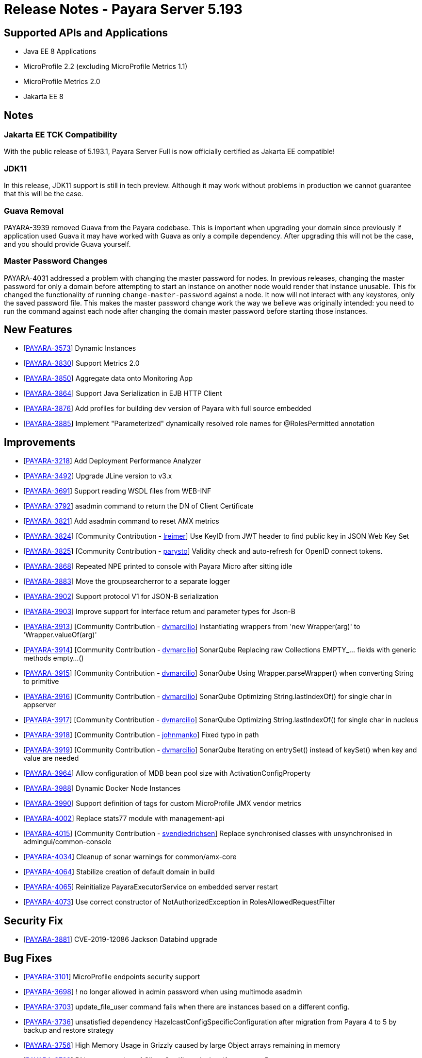 = Release Notes - Payara Server 5.193

== Supported APIs and Applications

* Java EE 8 Applications
* MicroProfile 2.2 (excluding MicroProfile Metrics 1.1)
* MicroProfile Metrics 2.0
* Jakarta EE 8

== Notes

=== Jakarta EE TCK Compatibility

With the public release of 5.193.1, Payara Server Full is now officially certified as Jakarta EE compatible!

=== JDK11

In this release, JDK11 support is still in tech preview. Although it may work without problems in production we cannot guarantee that this will be the case.

=== Guava Removal

PAYARA-3939 removed Guava from the Payara codebase. This is important when upgrading your domain since previously if application used Guava it may have worked with Guava as only a compile dependency. After upgrading this will not be the case, and you should provide Guava yourself.

=== Master Password Changes

PAYARA-4031 addressed a problem with changing the master password for nodes. In previous releases, changing the master password for only a domain before attempting to start an instance on another node would render that instance unusable. This fix changed the functionality of running `change-master-password` against a node. It now will not interact with any keystores, only the saved password file. This makes the master password change work the way we believe was originally intended: you need to run the command against each node after changing the domain master password before starting those instances.

== New Features

* [https://github.com/payara/Payara/pull/4090[PAYARA-3573]] Dynamic Instances
* [https://github.com/payara/Payara/pull/4076[PAYARA-3830]] Support Metrics 2.0
* [https://github.com/payara/Payara/pull/4121[PAYARA-3850]] Aggregate data onto Monitoring App
* [https://github.com/payara/Payara/pull/4037[PAYARA-3864]] Support Java Serialization in EJB HTTP Client
* [https://github.com/payara/Payara/pull/3987[PAYARA-3876]] Add profiles for building dev version of Payara with full source embedded
* [https://github.com/payara/Payara/pull/4142[PAYARA-3885]] Implement "Parameterized" dynamically resolved role names for @RolesPermitted annotation

== Improvements

* [https://github.com/payara/Payara/pull/4058[PAYARA-3218]] Add Deployment Performance Analyzer
* [https://github.com/payara/Payara/pull/3739[PAYARA-3492]] Upgrade JLine version to v3.x
* [https://github.com/payara/Payara/pull/3972[PAYARA-3691]] Support reading WSDL files from WEB-INF
* [https://github.com/payara/Payara/pull/4129[PAYARA-3792]] asadmin command to return the DN of Client Certificate
* [https://github.com/payara/Payara/pull/4020[PAYARA-3821]] Add asadmin command to reset AMX metrics
* [https://github.com/payara/Payara/pull/3799[PAYARA-3824]] [Community Contribution - https://github.com/lreimer[lreimer]] Use KeyID from JWT header to find public key in JSON Web Key Set
* [https://github.com/payara/Payara/pull/3922[PAYARA-3825]] [Community Contribution - https://github.com/parysto[parysto]] Validity check and auto-refresh for OpenID connect tokens.
* [https://github.com/payara/Payara/pull/4005[PAYARA-3868]] Repeated NPE printed to console with Payara Micro after sitting idle
* [https://github.com/payara/Payara/pull/4128[PAYARA-3883]] Move the groupsearcherror to a separate logger
* [https://github.com/payara/Payara/pull/4037[PAYARA-3902]] Support protocol V1 for JSON-B serialization
* [https://github.com/payara/Payara/pull/4037[PAYARA-3903]] Improve support for interface return and parameter types for Json-B
* [https://github.com/payara/Payara/pull/4033[PAYARA-3913]] [Community Contribution - https://github.com/dvmarcilio[dvmarcilio]] Instantiating wrappers from 'new Wrapper(arg)' to 'Wrapper.valueOf(arg)'
* [https://github.com/payara/Payara/pull/4032[PAYARA-3914]] [Community Contribution - https://github.com/dvmarcilio[dvmarcilio]] SonarQube Replacing raw Collections EMPTY_... fields with generic methods empty…()
* [https://github.com/payara/Payara/pull/4030[PAYARA-3915]] [Community Contribution - https://github.com/dvmarcilio[dvmarcilio]] SonarQube Using Wrapper.parseWrapper() when converting String to primitive
* [https://github.com/payara/Payara/pull/4026[PAYARA-3916]] [Community Contribution - https://github.com/dvmarcilio[dvmarcilio]] SonarQube Optimizing String.lastIndexOf() for single char in appserver
* [https://github.com/payara/Payara/pull/4022[PAYARA-3917]] [Community Contribution - https://github.com/dvmarcilio[dvmarcilio]] SonarQube Optimizing String.lastIndexOf() for single char in nucleus
* [https://github.com/payara/Payara/pull/3990[PAYARA-3918]] [Community Contribution - https://github.com/johnmanko[johnmanko]] Fixed typo in path
* [https://github.com/payara/Payara/pull/4038[PAYARA-3919]] [Community Contribution - https://github.com/dvmarcilio[dvmarcilio]] SonarQube Iterating on entrySet() instead of keySet() when key and value are needed
* [https://github.com/payara/Payara/pull/4084[PAYARA-3964]] Allow configuration of MDB bean pool size with ActivationConfigProperty
* [https://github.com/payara/Payara/pull/4130[PAYARA-3988]] Dynamic Docker Node Instances
* [https://github.com/payara/Payara/pull/4076[PAYARA-3990]] Support definition of tags for custom MicroProfile JMX vendor metrics
* [https://github.com/payara/Payara/pull/4100[PAYARA-4002]] Replace stats77 module with management-api
* [https://github.com/payara/Payara/pull/4096[PAYARA-4015]] [Community Contribution - https://github.com/svendiedrichsen[svendiedrichsen]] Replace synchronised classes with unsynchronised in admingui/common-console
* [https://github.com/payara/Payara/pull/4124[PAYARA-4034]] Cleanup of sonar warnings for common/amx-core
* [https://github.com/payara/Payara/pull/4150[PAYARA-4064]] Stabilize creation of default domain in build
* [https://github.com/payara/Payara/pull/4135[PAYARA-4065]] Reinitialize PayaraExecutorService on embedded server restart
* [https://github.com/payara/Payara/pull/4151[PAYARA-4073]] Use correct constructor of NotAuthorizedException in RolesAllowedRequestFilter

== Security Fix

* [https://github.com/payara/Payara/pull/4004[PAYARA-3881]] CVE-2019-12086 Jackson Databind upgrade

== Bug Fixes

* [https://github.com/payara/Payara/pull/3975[PAYARA-3101]] MicroProfile endpoints security support
* [https://github.com/payara/Payara/pull/3739[PAYARA-3698]] ! no longer allowed in admin password when using multimode asadmin
* [https://github.com/payara/Payara/pull/3965[PAYARA-3703]] update_file_user command fails when there are instances based on a different config.
* [https://github.com/payara/Payara/pull/3976[PAYARA-3736]] unsatisfied dependency HazelcastConfigSpecificConfiguration after migration from Payara 4 to 5 by backup and restore strategy
* [https://github.com/payara/Payara/pull/4001[PAYARA-3756]] High Memory Usage in Grizzly caused by large Object arrays remaining in memory
* [https://github.com/payara/Payara/pull/4042[PAYARA-3789]] DN representation of Client Certificate isn't uniform across Payara
* [https://github.com/payara/Payara/pull/4031[PAYARA-3797]] JDBC Connection Pool Flush when targeting Deployment Groups/Instances
* [https://github.com/payara/Payara/pull/4006[PAYARA-3815]] Support Remote Lookup of administered objects
* [https://github.com/payara/Payara/pull/4016[PAYARA-3822]] Some AMX metrics missing after server restart
* [https://github.com/payara/Payara/pull/4021[PAYARA-3860]] Race Condition When Starting Instance on JDK11 with Payara Server Full
* [https://github.com/payara/Payara/pull/4029[PAYARA-3875]] Update Docker Node Image Name
* [https://github.com/payara/Payara/pull/4002[PAYARA-3880]] Saving JVM Options corrupts the domain.xml
* [https://github.com/payara/Payara/pull/4120[PAYARA-3884]] Payara Micro adds JDK 11 warning when exploded application deployed
* [https://github.com/payara/Payara/pull/3989[PAYARA-3887]] Sonar issues sweep
* [https://github.com/payara/Payara/pull/4015[PAYARA-3895]] Check for if name is in use by deployment group is wrong
* [https://github.com/payara/Payara/pull/4045[PAYARA-3908]] JAX-RS Providers duplicated when CDI is enabled
* [https://github.com/payara/Payara/pull/4075[PAYARA-3909]] You can't use any of the variable types in JDBC connection pool settings
* [https://github.com/payara/Payara/pull/4034[PAYARA-3911]] [Community Contribution - https://github.com/vlumi[vlumi]] Payara Server incorrectly detects Java version if it's different from the one used by the launcher
* [https://github.com/payara/Payara/pull/4087[PAYARA-3922]] NamingException for certain situations when JAX-RS resource is defined as Stateless EJB.
* [https://github.com/payara/Payara/pull/4066[PAYARA-3931]] Revert the removal of 'java.ext.dirs' and 'java.endorsed.dirs` properties
* [https://github.com/payara/Payara/pull/4125[PAYARA-3968]] Payara Micro Postboot Script asadmin Commands Incorrect Quotation Mark Parsing
* [https://github.com/payara/Payara/pull/4127[PAYARA-3992]] JsonB serialization error when using Custom serializer
* [https://github.com/payara/Payara/pull/4094[PAYARA-3996]] [Community Contribution - https://github.com/realityforge[realityforge]] Ensure that the TimerWrapper references correct EJBTimerService
* [https://github.com/payara/patched-src-jersey/pull/31[PAYARA-4000]] A REST management DELETE command returns 415 code instead of 404
* [https://github.com/payara/Payara/pull/4140[PAYARA-4012]] Delete unused and unmaintained javaee-api modules
* [https://github.com/payara/Payara/pull/4115[PAYARA-4026]] MP Fault Tolerance fails on 2.0.1
* [https://github.com/payara/Payara/pull/4136[PAYARA-4028]] PostConstruct setting values are lost in Clustered Startup Singleton EJB within WAR/EAR
* [https://github.com/payara/Payara/pull/4133[PAYARA-4031]] Master Password synchronization inconsistencies across nodes
* [https://github.com/payara/Payara/pull/4139[PAYARA-4043]] Get rid of jvnet-parent
* [https://github.com/payara/Payara/pull/4134[PAYARA-4044]] ejbCreate method not invoked for EJB
* [https://github.com/payara/Payara/pull/4126[PAYARA-4045]] Tests with embedded EJB container fail to start
* [https://github.com/payara/Payara/pull/4126[PAYARA-4046]] TimerService not injected to HelloBean (ejb30)
* [https://github.com/payara/Payara/pull/4117[PAYARA-4047]] Entity timer looses primary key
* [https://github.com/payara/Payara/pull/4132[PAYARA-4049]] TCK requires no string interpolation in env entries
* [https://github.com/payara/Payara/pull/4137[PAYARA-4052]] Instance not created at end of aroundConstruct interceptor chain
* [https://github.com/payara/Payara/pull/4131[PAYARA-4054]] Not all timer methods throw exception on expired timer
* [https://github.com/payara/Payara/pull/4143[PAYARA-4058]] non-api public method in javax.faces.webapp.FacesServlet
* [https://github.com/payara/Payara/pull/4159[PAYARA-4062]] Failures in concurrency suite
* [https://github.com/payara/Payara/pull/4154[PAYARA-4067]] JSON-B API not present on AppClient classpath
* [https://github.com/payara/docker-payaramicro/pull/45[PAYARA-4076]] Docker: correct exposed ports
* [https://github.com/payara/Payara/pull/4165[PAYARA-4081]] Arquillian container does not pass CDI exceptions correctly to TCK runner
* [https://github.com/payara/Payara/pull/4116[PAYARA-4081]] [Community Contribution - https://github.com/pzygielo[pzygielo]] glassfish-ejb-jar_3_1-1.dtd: Element type property declared more than once
* [https://github.com/payara/Payara/pull/4173[PAYARA-4091]] payara-embedded s1as key expired
* [https://github.com/payara/Payara/pull/4175[PAYARA-4092]] JVM Options page shows error on RC1
* [https://github.com/payara/Payara/pull/4043[PAYARA-3928]] NPE when using enabling notifications via the CDI event bus

== Tasks

* [https://github.com/payara/Payara/pull/4050[PAYARA-3950]] [Community Contribution - https://github.com/edthorne[edthorne]] Process all properties files
* [https://github.com/payara/Payara/pull/4074[PAYARA-3980]] [Community Contribution - https://github.com/pzygielo[pzygielo]] Remove duplicated element 'description' 
* [https://github.com/payara/Payara/pull/4104[PAYARA-4010]] Cleanup Expired Certificates in the Server

== Component Upgrades

* [https://github.com/payara/Payara/pull/3898[PAYARA-3749]] [Community Contribution - https://github.com/mulderbaba[mulderbaba]] Upgrade servlet-api to 4.0.2 
* [https://github.com/payara/Payara/pull/4007[PAYARA-3896]] [Community Contribution - https://github.com/mulderbaba[mulderbaba]] Upgrade Weld to 3.1.1.Final
* [https://github.com/payara/Payara/pull/4118[PAYARA-3939]] Remove Google Guava

== 5.193.1 Updates

== New Feature

* [https://github.com/payara/Payara/pull/4212[PAYARA-4027]] Add timeout parameter to start-deployment-group command

== Bug Fixes

* [https://github.com/payara/Payara/pull/4191[PAYARA-3500]] Admin console shows incorrect virtual servers for MP health and metrics targets
* [https://github.com/payara/Payara/pull/4228[PAYARA-3501]] Configuration changes in MP health and metrics in Admin console don't warn about restart needed
* [https://github.com/payara/Payara/pull/4200[PAYARA-4025]] Setting context root with app.war:context stopped working in Payara Micro 5.192
* [https://github.com/payara/Payara/pull/4234[PAYARA-4055]] Jaxrs client obtained from the request context must be the same instance
* [https://github.com/payara/Payara/pull/4210[PAYARA-4077]] CDI test EnterpriseSecurityContextPropagationInAsyncObserverTest fails
* [https://github.com/payara/Payara/pull/4210[PAYARA-4078]] CDI InterceptorEnvironmentJNDISessionBeanTest fails
* [https://github.com/payara/Payara/pull/4195[PAYARA-4083]] Unsatisfied dependencies for type YubicoAPI in CDI TCK
* [https://github.com/payara/Payara/pull/4171[PAYARA-4087]] Allow use of single char operands in payara micro commands
* [https://github.com/payara/Payara/pull/4188[PAYARA-4104]] Disabling Hazelcast for 5.193 Server causes startup failure
* [https://github.com/payara/Payara/pull/4193[PAYARA-4113]] Post Boot Commands Don't Print Failure Cause
* [https://github.com/payara/Payara/pull/4194[PAYARA-4115]] List-Nodes-Docker Command Fails with Invalid Number of Columns
* [https://github.com/payara/Payara/pull/4217[PAYARA-4122]] Unable to acquire global lock for resolve payara-micro-service
* [https://github.com/payara/Payara/pull/4219[PAYARA-4123]] Async errors are missing in resumed response
* [https://github.com/payara/Payara/pull/4202[PAYARA-4125]] MP HealthCheck NPE from when first saving values in admin console
* [https://github.com/payara/Payara/pull/4224[PAYARA-4131]] java.lang.ClassNotFoundException: org.glassfish.admin.rest.resources.generatedASM.DomainResource not found by org.glassfish.main.admin.rest-service
* [https://github.com/payara/Payara/pull/4222[PAYARA-4140]] ResourceValidator fails on jms/ee20/cditests/ejbweb
* [https://github.com/payara/Payara/pull/4231[PAYARA-4146]] JavaMail Fails to Load Default Providers
